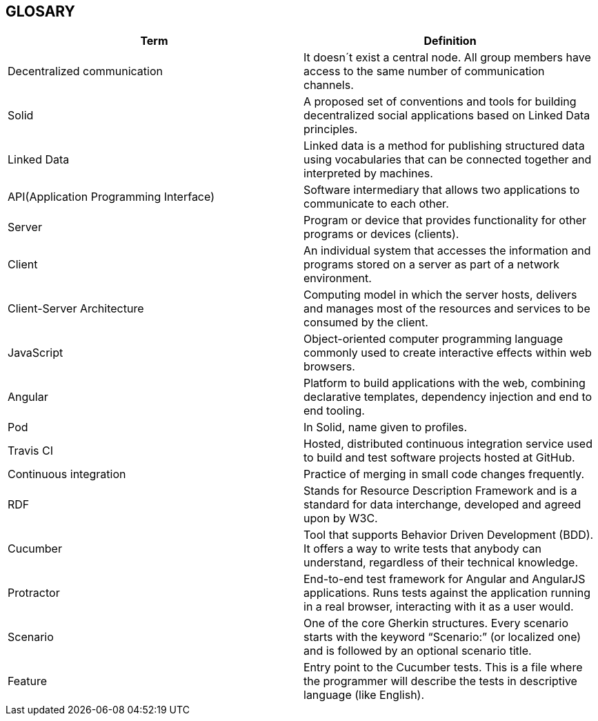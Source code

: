 [[section-glossary]]
== GLOSARY
|===
|Term |Definition

|Decentralized communication |It doesn´t exist a central node. All group members have access to the same number of communication channels.

|Solid |A proposed set of conventions and tools for building decentralized social applications based on Linked Data principles.

|Linked Data |Linked data is a method for publishing structured data using vocabularies that can be connected together and interpreted by machines.

|API(Application Programming Interface) |Software intermediary that allows two applications to communicate to each other.

|Server |Program or device that provides functionality for other programs or devices (clients).

|Client |An individual system that accesses the information and programs stored on a server as part of a network environment.

|Client-Server Architecture |Computing model in which the server hosts, delivers and manages most of the resources and services to be consumed by the client.

|JavaScript |Object-oriented computer programming language commonly used to create interactive effects within web browsers.

|Angular |Platform to build applications with the web, combining declarative templates, dependency injection and end to end tooling.

|Pod |In Solid, name given to profiles.

|Travis CI | Hosted, distributed continuous integration service used to build and test software projects hosted at GitHub.

|Continuous integration | Practice of merging in small code changes frequently.

|RDF | Stands for Resource Description Framework and is a standard for data interchange, developed and agreed upon by W3C.

|Cucumber | Tool that supports Behavior Driven Development (BDD). It offers a way to write tests that anybody can understand, regardless of their technical knowledge.

|Protractor | End-to-end test framework for Angular and AngularJS applications. Runs tests against the application running in a real browser, interacting with it as a user would.

|Scenario | One of the core Gherkin structures. Every scenario starts with the keyword “Scenario:” (or localized one) and is followed by an optional scenario title.

|Feature | Entry point to the Cucumber tests. This is a file where the programmer will describe the tests in descriptive language (like English).


|===
